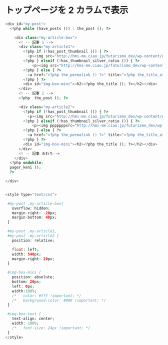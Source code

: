 * トップページを 2 カラムで表示

#+begin_src php :tangle yes
<div id="my-post">
  <?php while (have_posts ()) : the_post (); ?>
    
    <div class="my-article-box">
      <! -- 記事 1 --> 
      <div class="my-article1">
        <?php if (!has_post_thumbnail ()) { ?>
          <p><img src="http://hmi-me.ciao.jp/futurismo_dev/wp-content/uploads/2015/04/2015-04-30-145319_366x251_scrot.png"></p>                      
        <?php } elseif (!has_thumbnail_silver_ratio ()) { ?>
            <p><img src="http://hmi-me.ciao.jp/futurismo_dev/wp-content/uploads/2015/04/2015-04-30-145319_366x251_scrot.png"></p>                        
        <?php } else { ?>            
          <a href="<?php the_permalink () ?>" title="<?php the_title_attribute (); ?>"><?php echo the_post_thumbnail (index); ?></a>
        <?php } ?>
        <div id="img-box-mini"><h2><?php the_title (); ?></h2></div>
      </div>
      <! -- 記事 2 -->
      <?php  the_post (); ?>      
      
      <div class="my-article2">
        <?php if (!has_post_thumbnail ()) { ?>
          <p><img src="http://hmi-me.ciao.jp/futurismo_dev/wp-content/uploads/2015/04/2015-04-30-145319_366x251_scrot.png"></p>
        <?php } elseif (!has_thumbnail_silver_ratio ()) { ?>
            <p><img pppppppsrc="http://hmi-me.ciao.jp/futurismo_dev/wp-content/uploads/2015/04/2015-04-30-145319_366x251_scrot.png"></p>            
        <?php } else { ?>            
          <a href="<?php the_permalink () ?>" title="<?php the_title_attribute (); ?>"><?php echo the_post_thumbnail (index); ?></a>
        <?php } ?>
        <div id="img-box-mini"><h2><?php the_title (); ?></h2></div>
      </div>
      <! -- 記事 おわり--> 
    </div>              
  <?php endwhile;
  pager_keni ();
  ?>
  
</div>  
 
 
<style type="text/css">
 
 #my-post .my-article-box{
   overflow: hidden;
   margin-right: -20px;
   margin-bottom: 40px;  
 }
 
 #my-post .my-article1,
 #my-post .my-article2 {
   position: relative;
   
   float: left;
   width: 540px;
   margin-right: 20px;
 }
 
 #img-box-mini {
   position: absolute;
   bottom: 20px;
   left: 0px;
   width:100%;
   /*   color: #fff !important; */
   /*   background-color: #000 !important; */
 }
 
 #img-box-text {
   text-align: center;
   width: 100%;
   /*   font-size: 24px !important; */
 }
</style>
#+end_src


